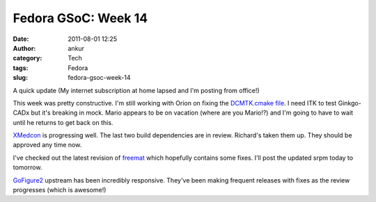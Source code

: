 Fedora GSoC: Week 14
####################
:date: 2011-08-01 12:25
:author: ankur
:category: Tech
:tags: Fedora
:slug: fedora-gsoc-week-14

A quick update (My internet subscription at home lapsed and I'm posting
from office!)

This week was pretty constructive. I'm still working with Orion on
fixing the `DCMTK.cmake file`_. I need ITK to test Ginkgo-CADx but it's
breaking in mock. Mario appears to be on vacation (where are you
Mario!?) and I'm going to have to wait until he returns to get back on
this.

`XMedcon`_ is progressing well. The last two build dependencies are in
review. Richard's taken them up. They should be approved any time now.

I've checked out the latest revision of `freemat`_ which hopefully
contains some fixes. I'll post the updated srpm today to tomorrow.

`GoFigure2`_ upstream has been incredibly responsive. They've been
making frequent releases with fixes as the review progresses (which is
awesome!)

.. _DCMTK.cmake file: https://bugzilla.redhat.com/show_bug.cgi?id=720140
.. _XMedcon: https://bugzilla.redhat.com/show_bug.cgi?id=714328
.. _freemat: https://bugzilla.redhat.com/show_bug.cgi?id=715180
.. _GoFigure2: https://bugzilla.redhat.com/show_bug.cgi?id=720121
